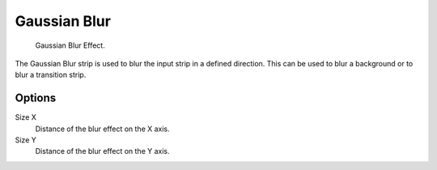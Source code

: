 .. _bpy.types.GaussianBlurSequence:

*************
Gaussian Blur
*************

.. figure:: /images/editors_vse_sequencer_strips_effects_blur_example.png
   :width: 620px

   Gaussian Blur Effect.

The Gaussian Blur strip is used to blur the input strip in a defined direction.
This can be used to blur a background or to blur a transition strip.


Options
=======

Size X
   Distance of the blur effect on the X axis.
Size Y
   Distance of the blur effect on the Y axis.
